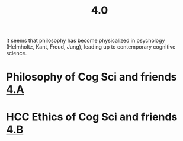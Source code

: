 #+title: 4.0

It seems that philosophy has become physicalized in psychology
(Helmholtz, Kant, Freud, Jung), leading up to contemporary cognitive
science.
* Philosophy of Cog Sci and friends [[file:4_a.org][4.A]]
* HCC Ethics of Cog Sci and friends [[file:4_b.org][4.B]]
